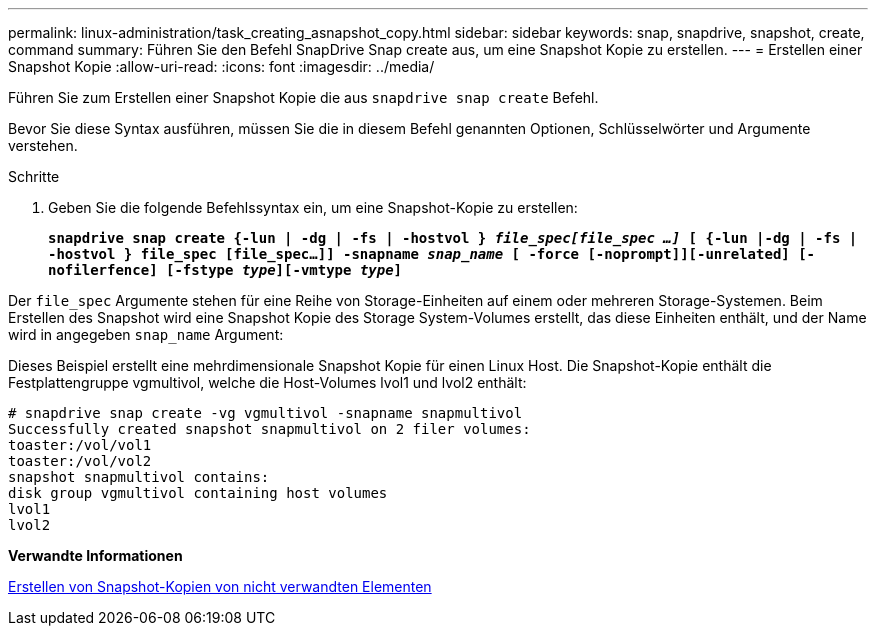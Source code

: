 ---
permalink: linux-administration/task_creating_asnapshot_copy.html 
sidebar: sidebar 
keywords: snap, snapdrive, snapshot, create, command 
summary: Führen Sie den Befehl SnapDrive Snap create aus, um eine Snapshot Kopie zu erstellen. 
---
= Erstellen einer Snapshot Kopie
:allow-uri-read: 
:icons: font
:imagesdir: ../media/


[role="lead"]
Führen Sie zum Erstellen einer Snapshot Kopie die aus `snapdrive snap create` Befehl.

Bevor Sie diese Syntax ausführen, müssen Sie die in diesem Befehl genannten Optionen, Schlüsselwörter und Argumente verstehen.

.Schritte
. Geben Sie die folgende Befehlssyntax ein, um eine Snapshot-Kopie zu erstellen:
+
`*snapdrive snap create {-lun | -dg | -fs | -hostvol } _file_spec[file_spec ...]_ [ {-lun |-dg | -fs | -hostvol } file_spec [file_spec...]] -snapname _snap_name_ [ -force [-noprompt]][-unrelated] [-nofilerfence] [-fstype _type_][-vmtype _type_]*`



Der `file_spec` Argumente stehen für eine Reihe von Storage-Einheiten auf einem oder mehreren Storage-Systemen. Beim Erstellen des Snapshot wird eine Snapshot Kopie des Storage System-Volumes erstellt, das diese Einheiten enthält, und der Name wird in angegeben `snap_name` Argument:

Dieses Beispiel erstellt eine mehrdimensionale Snapshot Kopie für einen Linux Host. Die Snapshot-Kopie enthält die Festplattengruppe vgmultivol, welche die Host-Volumes lvol1 und lvol2 enthält:

[listing]
----
# snapdrive snap create -vg vgmultivol -snapname snapmultivol
Successfully created snapshot snapmultivol on 2 filer volumes:
toaster:/vol/vol1
toaster:/vol/vol2
snapshot snapmultivol contains:
disk group vgmultivol containing host volumes
lvol1
lvol2
----
*Verwandte Informationen*

xref:concept_creating_snapshotcopies_of_unrelatedentities.adoc[Erstellen von Snapshot-Kopien von nicht verwandten Elementen]
